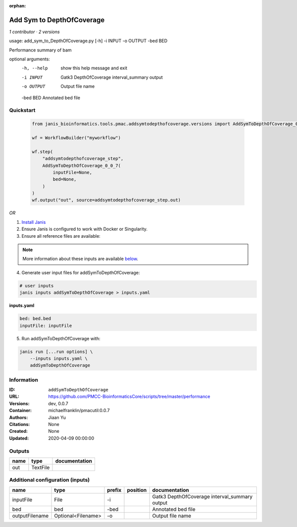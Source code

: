 :orphan:

Add Sym to DepthOfCoverage
====================================================

*1 contributor · 2 versions*

usage: add_sym_to_DepthOfCoverage.py [-h] -i INPUT -o OUTPUT -bed BED

Performance summary of bam

optional arguments:
  -h, --help  show this help message and exit
  -i INPUT    Gatk3 DepthOfCoverage interval_summary output
  -o OUTPUT   Output file name
  -bed BED    Annotated bed file
        


Quickstart
-----------

    .. code-block:: python

       from janis_bioinformatics.tools.pmac.addsymtodepthofcoverage.versions import AddSymToDepthOfCoverage_0_0_7

       wf = WorkflowBuilder("myworkflow")

       wf.step(
           "addsymtodepthofcoverage_step",
           AddSymToDepthOfCoverage_0_0_7(
               inputFile=None,
               bed=None,
           )
       )
       wf.output("out", source=addsymtodepthofcoverage_step.out)
    

*OR*

1. `Install Janis </tutorials/tutorial0.html>`_

2. Ensure Janis is configured to work with Docker or Singularity.

3. Ensure all reference files are available:

.. note:: 

   More information about these inputs are available `below <#additional-configuration-inputs>`_.



4. Generate user input files for addSymToDepthOfCoverage:

.. code-block:: bash

   # user inputs
   janis inputs addSymToDepthOfCoverage > inputs.yaml



**inputs.yaml**

.. code-block:: yaml

       bed: bed.bed
       inputFile: inputFile




5. Run addSymToDepthOfCoverage with:

.. code-block:: bash

   janis run [...run options] \
       --inputs inputs.yaml \
       addSymToDepthOfCoverage





Information
------------


:ID: ``addSymToDepthOfCoverage``
:URL: `https://github.com/PMCC-BioinformaticsCore/scripts/tree/master/performance <https://github.com/PMCC-BioinformaticsCore/scripts/tree/master/performance>`_
:Versions: dev, 0.0.7
:Container: michaelfranklin/pmacutil:0.0.7
:Authors: Jiaan Yu
:Citations: None
:Created: None
:Updated: 2020-04-09 00:00:00



Outputs
-----------

======  ========  ===============
name    type      documentation
======  ========  ===============
out     TextFile
======  ========  ===============



Additional configuration (inputs)
---------------------------------

==============  ==================  ========  ==========  =============================================
name            type                prefix    position    documentation
==============  ==================  ========  ==========  =============================================
inputFile       File                -i                    Gatk3 DepthOfCoverage interval_summary output
bed             bed                 -bed                  Annotated bed file
outputFilename  Optional<Filename>  -o                    Output file name
==============  ==================  ========  ==========  =============================================
